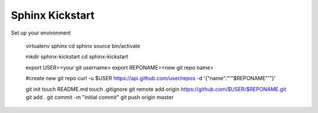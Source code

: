 ################
Sphinx Kickstart
################

Set up your environment


  virtualenv sphinx
  cd sphinx
  source bin/activate

  mkdir sphinx-kickstart
  cd sphinx-kickstart

  export USER=<your git username>
  export REPONAME=<new git repo name>

  #create new git repo
  curl -u $USER https://api.github.com/user/repos -d '{"name":"'"$REPONAME"'"}'

  git init
  touch README.md
  touch .gitignore
  git remote add origin https://github.com/$USER/$REPONAME.git
  git add .
  git commit -m "initial commit"
  git push origin master

